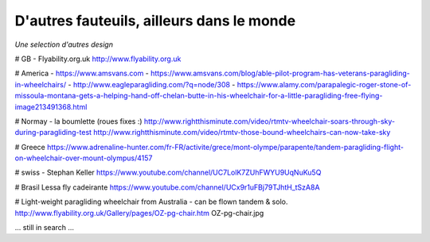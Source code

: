 D'autres fauteuils, ailleurs dans le monde
==========================================

| *Une selection d'autres design*

# GB - Flyability.org.uk
http://www.flyability.org.uk

# America - https://www.amsvans.com
- https://www.amsvans.com/blog/able-pilot-program-has-veterans-paragliding-in-wheelchairs/
- http://www.eagleparagliding.com/?q=node/308
- https://www.alamy.com/parapalegic-roger-stone-of-missoula-montana-gets-a-helping-hand-off-chelan-butte-in-his-wheelchair-for-a-little-paragliding-free-flying-image213491368.html

# Normay - la boumlette (roues fixes :)
http://www.rightthisminute.com/video/rtmtv-wheelchair-soars-through-sky-during-paragliding-test
http://www.rightthisminute.com/video/rtmtv-those-bound-wheelchairs-can-now-take-sky

# Greece
https://www.adrenaline-hunter.com/fr-FR/activite/grece/mont-olympe/parapente/tandem-paragliding-flight-on-wheelchair-over-mount-olympus/4157

# swiss - Stephan Keller
https://www.youtube.com/channel/UC7LolK7ZUhFWYU9UqNuKu5Q

# Brasil
Lessa fly cadeirante
https://www.youtube.com/channel/UCx9r1uFBj79TJhtH_tSzA8A

# Light-weight paragliding wheelchair from Australia - can be flown tandem & solo.
http://www.flyability.org.uk/Gallery/pages/OZ-pg-chair.htm
OZ-pg-chair.jpg

... still in search ...
